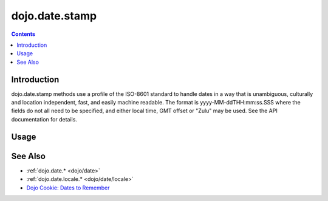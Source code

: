 .. _dojo/date/stamp:

===============
dojo.date.stamp
===============


.. contents ::
  :depth: 2


Introduction
============

dojo.date.stamp methods use a profile of the ISO-8601 standard to handle dates in a way that is unambiguous, culturally and location independent, fast, and easily machine readable.  The format is yyyy-MM-ddTHH:mm:ss.SSS where the fields do not all need to be specified, and either local time, GMT offset or "Zulu" may be used.  See the API documentation for details.



Usage
=====

.. html ::
  
  <style type="text/css">
    @import "dojox/widget/DocTester/DocTester.css";
  </style>
  <script type="text/javascript">
    dojo.require("dojox.widget.DocTester");
    dojo.require("dojo.date.stamp");
    
    dojo.ready(function(){
      var docTest = new dojox.widget.DocTester({}, "docTest");
    });
  </script>
  <div id="docTest">
    >>> var date1 = new Date(2008, 9, 17); date1.setUTCHours(0); dojo.date.stamp.toISOString(date1, {zulu: true});
    "2008-10-17T00:00:00Z"
    >>> dojo.date.stamp.toISOString(date1, {selector: 'date'});
    "2008-10-17"
    >>> dojo.date.stamp.fromISOString("2008-10-17T00:00:00Z").toGMTString(); // note toGMTString output is implementation-dependent
    "Fri, 17 Oct 2008 00:00:00 GMT"
    >>> dojo.date.stamp.fromISOString("T23:59:59.999-04:00", new Date(2008,9,17)).toGMTString();
    "Sat, 18 Oct 2008 03:59:59 GMT"
  </div>


See Also
========

* :ref:`dojo.date.* <dojo/date>`
* :ref:`dojo.date.locale.* <dojo/date/locale>`
* `Dojo Cookie: Dates to Remember <http://dojocampus.org/content/2008/07/03/dates-to-remember/>`_
